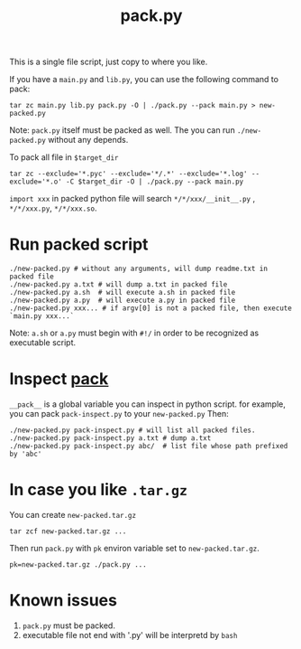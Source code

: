 #+Title: pack.py

This is a single file script, just copy to where you like.

If you have a =main.py= and =lib.py=, you can use the following command to pack:
: tar zc main.py lib.py pack.py -O | ./pack.py --pack main.py > new-packed.py
Note: =pack.py= itself must be packed as well.
The you can run =./new-packed.py= without any depends.

To pack all file in =$target_dir=
: tar zc --exclude='*.pyc' --exclude='*/.*' --exclude='*.log' --exclude='*.o' -C $target_dir -O | ./pack.py --pack main.py

=import xxx= in packed python file will search =*/*/xxx/__init__.py= , =*/*/xxx.py=, =*/*/xxx.so=.

* Run packed script
: ./new-packed.py # without any arguments, will dump readme.txt in packed file
: ./new-packed.py a.txt # will dump a.txt in packed file
: ./new-packed.py a.sh  # will execute a.sh in packed file
: ./new-packed.py a.py  # will execute a.py in packed file
: ./new-packed.py xxx... # if argv[0] is not a packed file, then execute `main.py xxx...`
Note: =a.sh= or =a.py= must begin with =#!/= in order to be recognized as executable script.

* Inspect __pack__
=__pack__= is a global variable you can inspect in python script.
for example, you can pack =pack-inspect.py= to your =new-packed.py= Then:
: ./new-packed.py pack-inspect.py # will list all packed files.
: ./new-packed.py pack-inspect.py a.txt # dump a.txt
: ./new-packed.py pack-inspect.py abc/  # list file whose path prefixed by 'abc'

* In case you like =.tar.gz=
You can create =new-packed.tar.gz=
: tar zcf new-packed.tar.gz ...

Then run =pack.py= with =pk= environ variable set to =new-packed.tar.gz=.
: pk=new-packed.tar.gz ./pack.py ...

* Known issues
1. =pack.py= must be packed.
2. executable file not end with '.py' will be interpretd by =bash=

